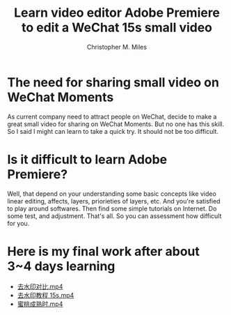 # Created 2025-08-22 Fri 13:07
#+title: Learn video editor Adobe Premiere to edit a WeChat 15s small video
#+author: Christopher M. Miles
* The need for sharing small video on WeChat Moments
:PROPERTIES:
:ID:       c509be90-da51-465e-88df-e8c28a37f9ff
:PUBDATE:  <2019-08-14 Wed 19:46>
:END:

As current company need to attract people on WeChat, decide to make a great
small video for sharing on WeChat Moments. But no one has this skill. So I said
I might can learn to take a quick try. It should not be too difficult.
* Is it difficult to learn Adobe Premiere?
:PROPERTIES:
:ID:       aca64a96-a031-48f3-b8d4-20c545487af1
:PUBDATE:  <2019-08-14 Wed 19:46>
:END:

Well, that depend on your understanding some basic concepts like video linear
editing, affects, layers, priorieties of layers, etc. And you're satisfied to
play around softwares. Then find some simple tutorials on Internet. Do some
test, and adjustment. That's all. So you can assessment how difficult for you.
* Here is my final work after about 3~4 days learning
:PROPERTIES:
:Attachments: 去水印对比.mp4 去水印教程%2015s.mp4 蜜桃成熟时%202%20（第一帧插入美女图）.mp4
:ID:       45541ab8-cc68-4c14-a1f2-46cd925fa306
:PUBDATE:  <2019-08-14 Wed 19:46>
:END:

- [[file:data/45/541ab8-cc68-4c14-a1f2-46cd925fa306/去水印对比.mp4][去水印对比.mp4]]
- [[file:data/45/541ab8-cc68-4c14-a1f2-46cd925fa306/去水印教程 15s.mp4][去水印教程 15s.mp4]]
- [[file:data/45/541ab8-cc68-4c14-a1f2-46cd925fa306/蜜桃成熟时 2 （第一帧插入美女图）.mp4][蜜桃成熟时.mp4]]
